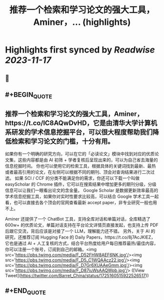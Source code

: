 :PROPERTIES:
:title: 推荐一个检索和学习论文的强大工具，Aminer，... (highlights)
:END:

:PROPERTIES:
:author: [[Barret_China on Twitter]]
:full-title: "推荐一个检索和学习论文的强大工具，Aminer，..."
:category: [[tweets]]
:url: https://twitter.com/Barret_China/status/1725160515922526517
:END:

* Highlights first synced by [[Readwise]] [[2023-11-17]]
** 📌
** #+BEGIN_QUOTE
** 推荐一个检索和学习论文的强大工具，Aminer，https://t.co/IC8AQwDvHD，它是由清华大学计算机系研发的学术信息挖掘平台，可以很大程度帮助我们降低检索和学习论文的门槛，十分有用。

如果你有一个明确的研究方向，可以在它的「必读论文」模块中找到对应的优质论文集，这些内容都是由 AI 初筛 + 学者复核后呈现出来的，可以为自己省去海量的信息挖掘时间。
你也可以使用它的检索工具，根据具体的关键词找到最新、最热或者最高引用的论文，在左侧可以根据不同的期刊、顶会对查询结果进行二次过滤。
如果 SCI / CCF 的分类不能满足你的需求，你还可以下载一个叫做 easyScholar 的 Chrome 插件，它可以在搜索结果中增加更多的期刊分级，分级信息可以让我们一眼看出论文的含金量。
Google Scholar 是数据更新效率最高的学术信息挖掘工具，如果你对实时性要求比较高，可以结合 Google 学术工具一起看，也可以直接去各个顶会的官网查看最新 accept paper，非专业研究一般也用不上。

Aminer 还提供了一个 ChatBot 工具，支持全库对话和单篇对话，全库精选了 600w+ 的优质论文，单篇对话支持在平台论文详情页直接发起，也支持上传 PDF 后跟它交流，背后应该是对接了一个 LLM，理解能力还不错。
另外，关于 AI 的研究，还推荐订阅 Hugging Face 的 Daily Papers，https://t.co/8j7AcJKlEZ，它也是通过 AI + 人工复核的方式，结合平台热度给用户每日推荐最热/最佳内容，你可以注册一个账号，订阅到自己的邮箱。<img src='https://pbs.twimg.com/media/F_D52FHW8AEF6NK.jpg'/><img src='https://pbs.twimg.com/media/F_D5_C1WQAAcz22.jpg'/><img src='https://pbs.twimg.com/media/F_D7Gr6XUAAeGmm.jpg'/><img src='https://pbs.twimg.com/media/F_D87iuWsAAQWpb.jpg'/>  ([View Tweet](https://twitter.com/Barret_China/status/1725160515922526517))
** #+END_QUOTE